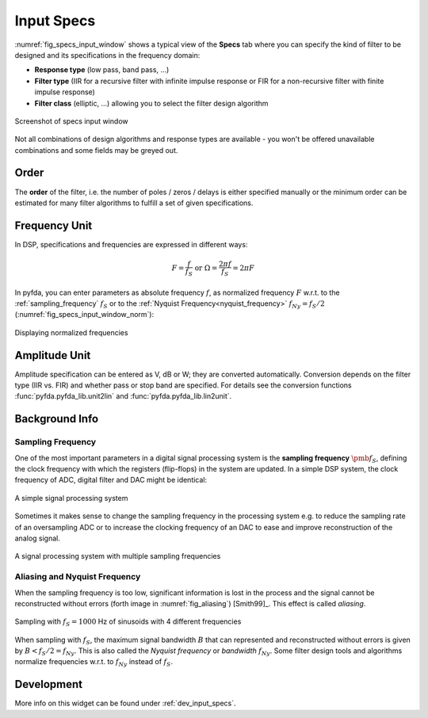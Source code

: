 Input Specs
===========

:numref:`fig_specs_input_window` shows a typical view of the **Specs** tab where 
you can specify the kind of filter to be designed and its specifications in the
frequency domain:

- **Response type** (low pass, band pass, ...)

- **Filter type** (IIR for a recursive filter with infinite impulse response or 
  FIR for a non-recursive filter with finite impulse response)
    
- **Filter class** (elliptic, ...) allowing you to select the filter design algorithm

.. _fig_specs_input_window:

.. figure:: ../img/manual/pyfda_specs_FIR_MHz.png
   :alt: Screenshot of specs input window
   :align: center
   :width: 50%

   Screenshot of specs input window


Not all combinations of design algorithms and response types are available - you
won't be offered unavailable combinations and some fields may be greyed out.


Order
-------
The **order** of the filter, i.e. the number of poles / zeros / delays is
either specified manually or the minimum order can be estimated for many filter
algorithms to fulfill a set of given specifications.


Frequency Unit
-------------- 
In DSP, specifications and frequencies are expressed in different ways:

.. math::

    F = \frac{f}{f_S}  \textrm{ or }\Omega = \frac{2\pi f}{f_S} = 2\pi F

In pyfda, you can enter parameters as absolute frequency :math:`{{f}}`, as
normalized frequency :math:`{{F}}` w.r.t. to  the :ref:`sampling_frequency` 
:math:`{f_S}` or to the :ref:`Nyquist Frequency<nyquist_frequency>` 
:math:`f_{Ny} = f_S / 2` (:numref:`fig_specs_input_window_norm`):

.. _fig_specs_input_window_norm:
.. figure:: ../img/manual/pyfda_specs_fs.png
   :alt: pyfda displaying normalized frequencies
   :align: center
   :width: 50%
   
   Displaying normalized frequencies

Amplitude Unit
-------------- 
Amplitude specification can be entered as V, dB or W; they are converted 
automatically. Conversion depends on the filter type (IIR vs. FIR) and whether
pass or stop band are specified. For details see the conversion functions
:func:`pyfda.pyfda_lib.unit2lin` and :func:`pyfda.pyfda_lib.lin2unit`.

Background Info
---------------

.. _sampling_frequency:

Sampling Frequency
~~~~~~~~~~~~~~~~~~~
One of the most important parameters in a digital signal processing system is 
the **sampling frequency** :math:`{\pmb{f_S}}`, defining the clock frequency with which 
the registers (flip-flops) in the system are updated. In a simple DSP system,
the clock frequency of ADC, digital filter and DAC might be identical:

.. figure:: ../img/manual/ADC_DAC_single_fs.png
   :alt: A simple signal processing system
   :align: center
   
   A simple signal processing system

Sometimes it makes sense to change the sampling frequency in the processing system
e.g. to reduce the sampling rate of an oversampling ADC or to increase the 
clocking frequency of an DAC to ease and improve reconstruction of the analog
signal.

.. figure:: ../img/manual/ADC_DAC_multi_fs.png
   :alt: A signal processing system with muliple sampling frequencies
   :align: center

   A signal processing system with multiple sampling frequencies
   

Aliasing and Nyquist Frequency
~~~~~~~~~~~~~~~~~~~~~~~~~~~~~~

When the sampling frequency is too low, significant information is lost in the 
process and the signal cannot be reconstructed without errors (forth image in :numref:`fig_aliasing`)
[Smith99]_. This effect is called *aliasing*.

.. _fig_aliasing:

.. figure:: ../img/manual/SMP_aliasing.png
   :alt: Sampling and aliasing with 4 different sinusoids
   :align: center

   Sampling with :math:`f_S = 1000` Hz of sinusoids with 4 different frequencies

.. _nyquist_frequency:   

When sampling with :math:`f_S`, the maximum signal bandwidth :math:`B` that can
represented and reconstructed without errors is given by :math:`B < f_S/2 = f_{Ny}`. This 
is also called the *Nyquist frequency* or *bandwidth* :math:`f_{Ny}`. 
Some filter design tools and algorithms normalize frequencies w.r.t. to  :math:`f_{Ny}`
instead of :math:`f_S`.

   
Development
-----------

More info on this widget can be found under :ref:`dev_input_specs`.

